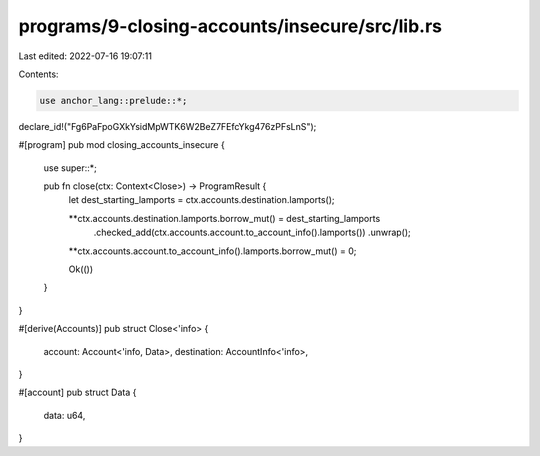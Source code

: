 programs/9-closing-accounts/insecure/src/lib.rs
===============================================

Last edited: 2022-07-16 19:07:11

Contents:

.. code-block:: rs

    use anchor_lang::prelude::*;

declare_id!("Fg6PaFpoGXkYsidMpWTK6W2BeZ7FEfcYkg476zPFsLnS");

#[program]
pub mod closing_accounts_insecure {
    use super::*;

    pub fn close(ctx: Context<Close>) -> ProgramResult {
        let dest_starting_lamports = ctx.accounts.destination.lamports();

        **ctx.accounts.destination.lamports.borrow_mut() = dest_starting_lamports
            .checked_add(ctx.accounts.account.to_account_info().lamports())
            .unwrap();
        **ctx.accounts.account.to_account_info().lamports.borrow_mut() = 0;

        Ok(())
    }
}

#[derive(Accounts)]
pub struct Close<'info> {
    account: Account<'info, Data>,
    destination: AccountInfo<'info>,
}

#[account]
pub struct Data {
    data: u64,
}



